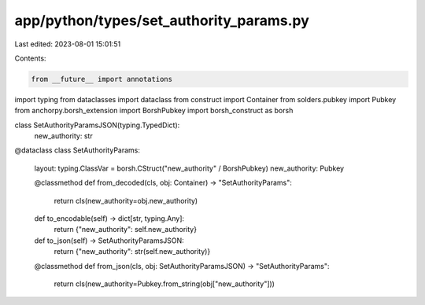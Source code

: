 app/python/types/set_authority_params.py
========================================

Last edited: 2023-08-01 15:01:51

Contents:

.. code-block:: py

    from __future__ import annotations
import typing
from dataclasses import dataclass
from construct import Container
from solders.pubkey import Pubkey
from anchorpy.borsh_extension import BorshPubkey
import borsh_construct as borsh


class SetAuthorityParamsJSON(typing.TypedDict):
    new_authority: str


@dataclass
class SetAuthorityParams:
    layout: typing.ClassVar = borsh.CStruct("new_authority" / BorshPubkey)
    new_authority: Pubkey

    @classmethod
    def from_decoded(cls, obj: Container) -> "SetAuthorityParams":
        return cls(new_authority=obj.new_authority)

    def to_encodable(self) -> dict[str, typing.Any]:
        return {"new_authority": self.new_authority}

    def to_json(self) -> SetAuthorityParamsJSON:
        return {"new_authority": str(self.new_authority)}

    @classmethod
    def from_json(cls, obj: SetAuthorityParamsJSON) -> "SetAuthorityParams":
        return cls(new_authority=Pubkey.from_string(obj["new_authority"]))


